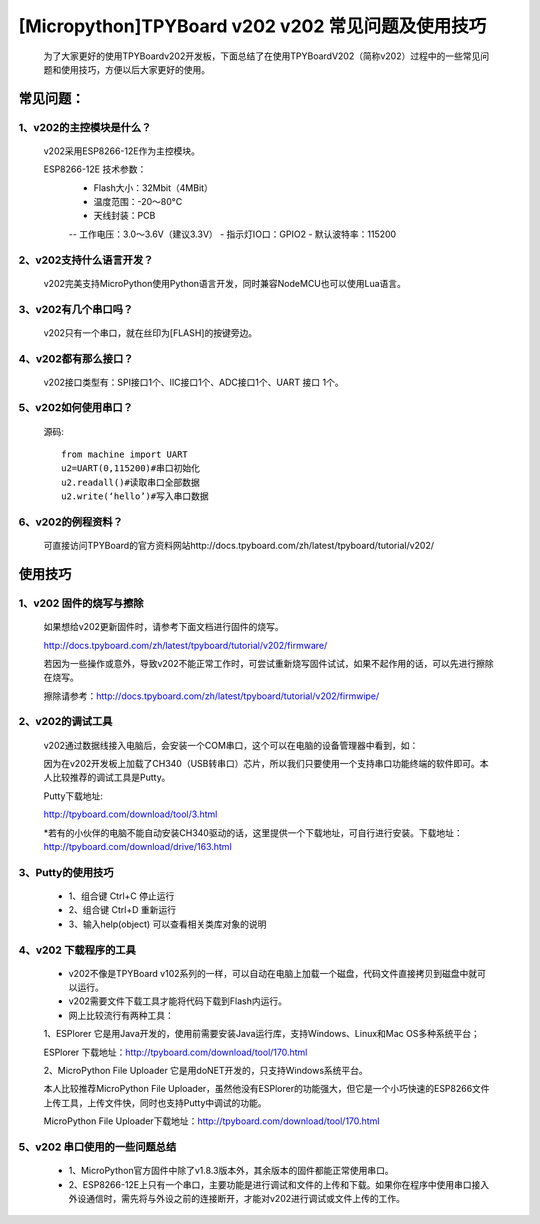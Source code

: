 [Micropython]TPYBoard v202 v202 常见问题及使用技巧
===============================================

	为了大家更好的使用TPYBoardv202开发板，下面总结了在使用TPYBoardV202（简称v202）过程中的一些常见问题和使用技巧，方便以后大家更好的使用。

常见问题：
--------------------

1、v202的主控模块是什么？ 
>>>>>>>>>>>>>>>>>>>>>>>>>>>>>>>>>>>>>>>>>

	v202采用ESP8266-12E作为主控模块。

	ESP8266-12E 技术参数：
		- Flash大小：32Mbit（4MBit）
		- 温度范围：-20～80°C
		- 天线封装：PCB
		-- 工作电压：3.0～3.6V（建议3.3V）
		- 指示灯IO口：GPIO2
		- 默认波特率：115200

2、v202支持什么语言开发？
>>>>>>>>>>>>>>>>>>>>>>>>>>>>>>>>>>>>>>>>>

	v202完美支持MicroPython使用Python语言开发，同时兼容NodeMCU也可以使用Lua语言。

3、v202有几个串口吗？
>>>>>>>>>>>>>>>>>>>>>>>>>>>>>>

	v202只有一个串口，就在丝印为[FLASH]的按键旁边。

4、v202都有那么接口？
>>>>>>>>>>>>>>>>>>>>>>>>>>>>>>

	v202接口类型有：SPI接口1个、IIC接口1个、ADC接口1个、UART 接口 1个。

5、v202如何使用串口？
>>>>>>>>>>>>>>>>>>>>>>>>>>>>>>>>>>>

	源码::

		from machine import UART
		u2=UART(0,115200)#串口初始化
		u2.readall()#读取串口全部数据
		u2.write(‘hello’)#写入串口数据


6、v202的例程资料？
>>>>>>>>>>>>>>>>>>>>>>>>>>>>>>>>>>>>>

	可直接访问TPYBoard的官方资料网站http://docs.tpyboard.com/zh/latest/tpyboard/tutorial/v202/


使用技巧
-----------------

1、v202 固件的烧写与擦除
>>>>>>>>>>>>>>>>>>>>>>>>>>>>>>>>>>>>>>>>>

	如果想给v202更新固件时，请参考下面文档进行固件的烧写。
	
	http://docs.tpyboard.com/zh/latest/tpyboard/tutorial/v202/firmware/

	若因为一些操作或意外，导致v202不能正常工作时，可尝试重新烧写固件试试，如果不起作用的话，可以先进行擦除在烧写。

	擦除请参考：http://docs.tpyboard.com/zh/latest/tpyboard/tutorial/v202/firmwipe/


2、v202的调试工具
>>>>>>>>>>>>>>>>>>>>>>>>>>>>>>>>

	v202通过数据线接入电脑后，会安装一个COM串口，这个可以在电脑的设备管理器中看到，如：

	因为在v202开发板上加载了CH340（USB转串口）芯片，所以我们只要使用一个支持串口功能终端的软件即可。本人比较推荐的调试工具是Putty。

	Putty下载地址:

	http://tpyboard.com/download/tool/3.html

	*若有的小伙伴的电脑不能自动安装CH340驱动的话，这里提供一个下载地址，可自行进行安装。下载地址：http://tpyboard.com/download/drive/163.html

3、Putty的使用技巧
>>>>>>>>>>>>>>>>>>>>>>>>>>

	- 1、组合键 Ctrl+C 停止运行
	- 2、组合键 Ctrl+D 重新运行
	- 3、输入help(object) 可以查看相关类库对象的说明


4、v202 下载程序的工具
>>>>>>>>>>>>>>>>>>>>>>>>>>>>>

	- v202不像是TPYBoard v102系列的一样，可以自动在电脑上加载一个磁盘，代码文件直接拷贝到磁盘中就可以运行。
	- v202需要文件下载工具才能将代码下载到Flash内运行。
	- 网上比较流行有两种工具：

	1、ESPlorer 它是用Java开发的，使用前需要安装Java运行库，支持Windows、Linux和Mac OS多种系统平台；

	ESPlorer 下载地址：http://tpyboard.com/download/tool/170.html

	2、MicroPython File Uploader 它是用doNET开发的，只支持Windows系统平台。

	本人比较推荐MicroPython File Uploader，虽然他没有ESPlorer的功能强大，但它是一个小巧快速的ESP8266文件上传工具，上传文件快，同时也支持Putty中调试的功能。

	MicroPython File Uploader下载地址：http://tpyboard.com/download/tool/170.html

5、v202 串口使用的一些问题总结
>>>>>>>>>>>>>>>>>>>>>>>>>>>>>>>>>>>>>>>>>>

	- 1、MicroPython官方固件中除了v1.8.3版本外，其余版本的固件都能正常使用串口。
	- 2、ESP8266-12E上只有一个串口，主要功能是进行调试和文件的上传和下载。如果你在程序中使用串口接入外设通信时，需先将与外设之前的连接断开，才能对v202进行调试或文件上传的工作。